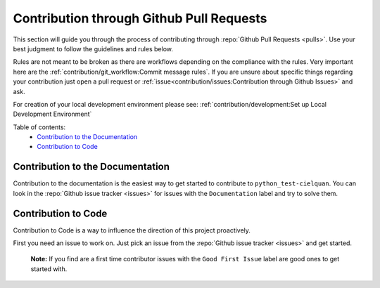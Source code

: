 Contribution through Github Pull Requests
=========================================

This section will guide you through the process of contributing through
:repo:`Github Pull Requests <pulls>`.
Use your best judgment to follow the guidelines and rules below.

Rules are not meant to be broken as there are workflows depending on the compliance with
the rules. Very important here are the
:ref:`contribution/git_workflow:Commit message rules`.
If you are unsure about specific things regarding your contribution just open a pull
request or :ref:`issue<contribution/issues:Contribution through Github Issues>` and ask.


For creation of your local development environment please see:
:ref:`contribution/development:Set up Local Development Environment`


Table of contents:
    - `Contribution to the Documentation`_
    - `Contribution to Code`_


Contribution to the Documentation
---------------------------------

Contribution to the documentation is the easiest way to get started to contribute to
``python_test-cielquan``. You can look in the :repo:`Github issue tracker <issues>`
for issues with the ``Documentation`` label and try to solve them.


Contribution to Code
--------------------

Contribution to Code is a way to influence the direction of this project proactively.

First you need an issue to work on. Just pick an issue from the
:repo:`Github issue tracker <issues>` and get started.

    **Note:** If you find are a first time contributor issues with the
    ``Good First Issue`` label are good ones to get started with.
